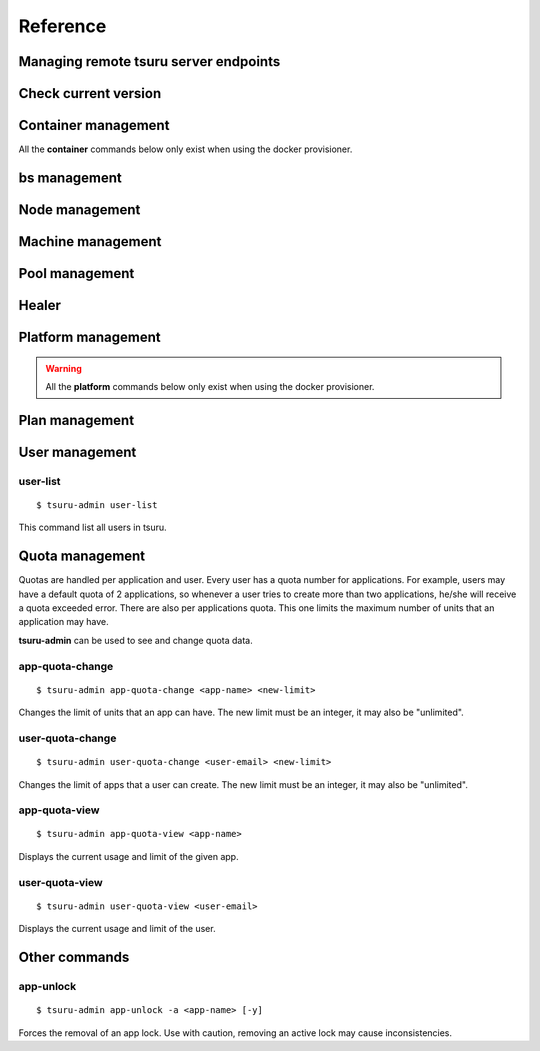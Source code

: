 Reference
~~~~~~~~~

Managing remote tsuru server endpoints
======================================

.. tsuru-command:: target

.. tsuru-command:: target-add
   :title: Add a new target
.. tsuru-command:: target-list
   :title: List existing targets
.. tsuru-command:: target-set
   :title: Set a target as current
.. tsuru-command:: target-remove
   :title: Removes an existing target

Check current version
=====================

.. tsuru-command:: version


Container management
====================

All the **container** commands below only exist when using the docker
provisioner.

.. _tsuru_admin_container_move_cmd:

.. tsuru-command:: container-move
   :title: Moves single container

.. _tsuru_admin_containers_move_cmd:

.. tsuru-command:: containers-move
   :title: Moves all containers from on node

.. _tsuru_admin_containers_rebalance_cmd:

.. tsuru-command:: containers-rebalance
   :title: Rebalance containers in nodes

bs management
=============

.. _tsuru_admin_bs_management:

.. tsuru-command:: bs-info
   :title: Show bs container information

.. tsuru-command:: bs-env-set
   :title: Set environment variables for bs container

.. tsuru-command:: bs-upgrade
   :title: Upgrade bs image

Node management
===============

.. _tsuru_admin_docker_node_add_cmd:

.. tsuru-command:: docker-node-add
   :title: Add a new docker node

.. _tsuru_admin_docker_node_list_cmd:

.. tsuru-command:: docker-node-list
   :title: List docker nodes in cluster

.. tsuru-command:: docker-node-update
   :title: Update a docker node

.. _tsuru_admin_docker_node_remove_cmd:

.. tsuru-command:: docker-node-remove
   :title: Remove a docker node

Machine management
==================

.. _tsuru_admin_machines_list_cmd:

.. tsuru-command:: machine-list
   :title: List IaaS machines

.. _tsuru_admin_machine_destroy_cmd:

.. tsuru-command:: machine-destroy
   :title: Destroy IaaS machine

.. tsuru-command:: machine-template-list
   :title: List machine templates

.. _tsuru_admin_machine_template_add_cmd:

.. tsuru-command:: machine-template-add
   :title: Add machine template

.. tsuru-command:: machine-template-remove
   :title: Remove machine template

Pool management
===============

.. tsuru-command:: pool-add
   :title: Add a new pool

.. tsuru-command:: pool-update
   :title: Update pool attributes

.. tsuru-command:: pool-remove
   :title: Remove a pool

.. tsuru-command:: pool-teams-add
   :title: Add team to a pool

.. tsuru-command:: pool-teams-remove
   :title: Remove a team from a pool

Healer
======

.. tsuru-command:: docker-healing-list
   :title: List latest healing events

Platform management
===================

.. warning::

    All the **platform** commands below only exist when using the docker
    provisioner.

.. _tsuru_admin_platform_add_cmd:

.. tsuru-command:: platform-add
   :title: Add a new platform

.. _tsuru_admin_platform_update_cmd:

.. tsuru-command:: platform-update
   :title: Update an existing platform

.. tsuru-command:: platform-remove
   :title: Remove an existing platform


Plan management
===============

.. _tsuru_admin_plan_create:

.. tsuru-command:: plan-create
   :title: Create a new plan

.. tsuru-command:: plan-remove
   :title: Remove an existing plan

.. tsuru-command:: router-list
   :title: List available routers


User management
===============

user-list
---------

::

    $ tsuru-admin user-list

This command list all users in tsuru.

Quota management
================

Quotas are handled per application and user. Every user has a quota number for
applications. For example, users may have a default quota of 2 applications, so
whenever a user tries to create more than two applications, he/she will receive
a quota exceeded error. There are also per applications quota. This one limits
the maximum number of units that an application may have.

**tsuru-admin** can be used to see and change quota data.

app-quota-change
----------------

.. highlight:: bash

::

    $ tsuru-admin app-quota-change <app-name> <new-limit>

Changes the limit of units that an app can have. The new limit must be an
integer, it may also be "unlimited".

user-quota-change
-----------------

.. highlight:: bash

::

    $ tsuru-admin user-quota-change <user-email> <new-limit>

Changes the limit of apps that a user can create. The new limit must be an
integer, it may also be "unlimited".

app-quota-view
--------------

.. highlight:: bash

::

    $ tsuru-admin app-quota-view <app-name>

Displays the current usage and limit of the given app.

user-quota-view
---------------

.. highlight:: bash

::

    $ tsuru-admin user-quota-view <user-email>

Displays the current usage and limit of the user.

Other commands
==============

app-unlock
----------

.. highlight:: bash

::

    $ tsuru-admin app-unlock -a <app-name> [-y]

Forces the removal of an app lock.
Use with caution, removing an active lock may cause inconsistencies.
